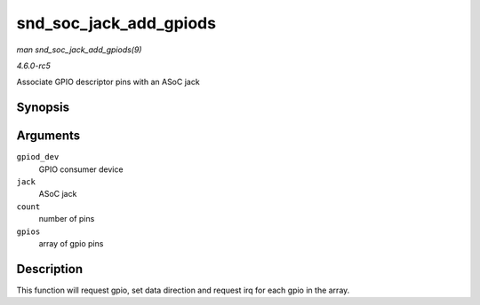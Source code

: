 .. -*- coding: utf-8; mode: rst -*-

.. _API-snd-soc-jack-add-gpiods:

=======================
snd_soc_jack_add_gpiods
=======================

*man snd_soc_jack_add_gpiods(9)*

*4.6.0-rc5*

Associate GPIO descriptor pins with an ASoC jack


Synopsis
========

.. c:function:: int snd_soc_jack_add_gpiods( struct device * gpiod_dev, struct snd_soc_jack * jack, int count, struct snd_soc_jack_gpio * gpios )

Arguments
=========

``gpiod_dev``
    GPIO consumer device

``jack``
    ASoC jack

``count``
    number of pins

``gpios``
    array of gpio pins


Description
===========

This function will request gpio, set data direction and request irq for
each gpio in the array.


.. ------------------------------------------------------------------------------
.. This file was automatically converted from DocBook-XML with the dbxml
.. library (https://github.com/return42/sphkerneldoc). The origin XML comes
.. from the linux kernel, refer to:
..
.. * https://github.com/torvalds/linux/tree/master/Documentation/DocBook
.. ------------------------------------------------------------------------------
